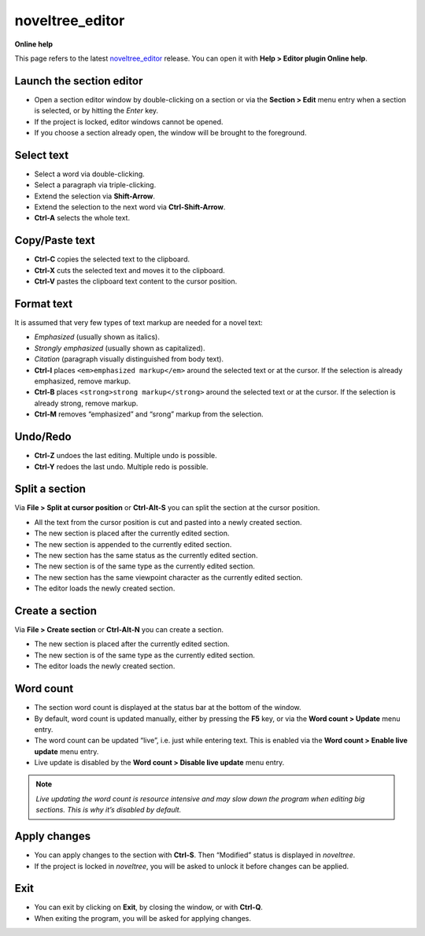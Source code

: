 ================
noveltree_editor
================

**Online help**

This page refers to the latest `noveltree_editor <https://peter88213.github.io/noveltree_editor/>`_ release. You can open it with
**Help > Editor plugin Online help**.


Launch the section editor
-------------------------

-  Open a section editor window by double-clicking on a section or via
   the **Section > Edit** menu entry when a section is selected, or by
   hitting the *Enter* key.
-  If the project is locked, editor windows cannot be opened.
-  If you choose a section already open, the window will be brought to
   the foreground.

Select text
-----------

-  Select a word via double-clicking.
-  Select a paragraph via triple-clicking.
-  Extend the selection via **Shift-Arrow**.
-  Extend the selection to the next word via **Ctrl-Shift-Arrow**.
-  **Ctrl-A** selects the whole text.

Copy/Paste text
---------------

-  **Ctrl-C** copies the selected text to the clipboard.
-  **Ctrl-X** cuts the selected text and moves it to the clipboard.
-  **Ctrl-V** pastes the clipboard text content to the cursor position.

Format text
-----------

.. highlight:: html

It is assumed that very few types of text markup are needed for a novel
text:

-  *Emphasized* (usually shown as italics).
-  *Strongly emphasized* (usually shown as capitalized).
-  *Citation* (paragraph visually distinguished from body text).

-  **Ctrl-I** places ``<em>emphasized markup</em>`` around the selected text or at the
   cursor. If the selection is already emphasized, remove markup.
-  **Ctrl-B** places ``<strong>strong markup</strong>`` around the selected text or at the
   cursor. If the selection is already strong, remove markup.
-  **Ctrl-M** removes “emphasized” and “srong” markup from the selection.


Undo/Redo
---------

-  **Ctrl-Z** undoes the last editing. Multiple undo is possible.
-  **Ctrl-Y** redoes the last undo. Multiple redo is possible.

Split a section
---------------

Via **File > Split at cursor position** or **Ctrl-Alt-S** you can split
the section at the cursor position.

-  All the text from the cursor position is cut and pasted into a newly
   created section.
-  The new section is placed after the currently edited section.
-  The new section is appended to the currently edited section.
-  The new section has the same status as the currently edited section.
-  The new section is of the same type as the currently edited section.
-  The new section has the same viewpoint character as the currently
   edited section.
-  The editor loads the newly created section.

Create a section
----------------

Via **File > Create section** or **Ctrl-Alt-N** you can create a
section.

-  The new section is placed after the currently edited section.
-  The new section is of the same type as the currently edited section.
-  The editor loads the newly created section.

Word count
----------

-  The section word count is displayed at the status bar at the bottom
   of the window.
-  By default, word count is updated manually, either by pressing the
   **F5** key, or via the **Word count > Update** menu entry.
-  The word count can be updated “live”, i.e. just while entering text.
   This is enabled via the **Word count > Enable live update** menu
   entry.
-  Live update is disabled by the **Word count > Disable live update**
   menu entry.

.. note::
   *Live updating the word count is resource intensive and may slow down
   the program when editing big sections. This is why it’s disabled by
   default.*

Apply changes
-------------

-  You can apply changes to the section with **Ctrl-S**. Then “Modified”
   status is displayed in *noveltree*.
-  If the project is locked in *noveltree*, you will be asked to unlock
   it before changes can be applied.

Exit
----

-  You can exit by clicking on **Exit**, by closing the window, or with **Ctrl-Q**. 
-  When exiting the program, you will be asked for applying changes.
